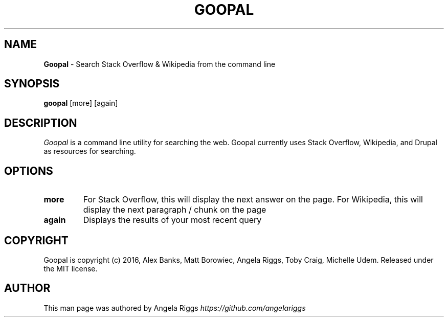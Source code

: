 .\" generated with Ronn/v0.7.3
.\" http://github.com/rtomayko/ronn/tree/0.7.3
.
.TH "GOOPAL" "1" "September 2016" "" ""
.
.SH "NAME"
\fBGoopal\fR \- Search Stack Overflow & Wikipedia from the command line
.
.SH "SYNOPSIS"
\fBgoopal\fR [more] [again]
.
.SH "DESCRIPTION"
\fIGoopal\fR is a command line utility for searching the web\. Goopal currently uses Stack Overflow, Wikipedia, and Drupal as resources for searching\.
.
.SH "OPTIONS"
.
.TP
\fBmore\fR
For Stack Overflow, this will display the next answer on the page\. For Wikipedia, this will display the next paragraph / chunk on the page
.
.TP
\fBagain\fR
Displays the results of your most recent query
.
.SH "COPYRIGHT"
Goopal is copyright (c) 2016, Alex Banks, Matt Borowiec, Angela Riggs, Toby Craig, Michelle Udem\. Released under the MIT license\.
.
.SH "AUTHOR"
This man page was authored by Angela Riggs \fIhttps://github\.com/angelariggs\fR
